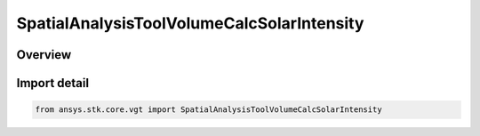 SpatialAnalysisToolVolumeCalcSolarIntensity
===========================================

.. py:class:: ansys.stk.core.vgt.SpatialAnalysisToolVolumeCalcSolarIntensity

   Bases: py:obj:`~ansys.stk.core.vgt.ISpatialAnalysisToolVolumeCalcSolarIntensity`, py:obj:`~ansys.stk.core.vgt.ISpatialAnalysisToolVolumeCalc`, py:obj:`~ansys.stk.core.vgt.IAnalysisWorkbenchComponent`

   A volume calc solar intensityn interface.

.. py:currentmodule:: SpatialAnalysisToolVolumeCalcSolarIntensity

Overview
--------


Import detail
-------------

.. code-block:: python

    from ansys.stk.core.vgt import SpatialAnalysisToolVolumeCalcSolarIntensity



